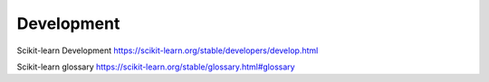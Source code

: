 Development
-----------

Scikit-learn Development
https://scikit-learn.org/stable/developers/develop.html

Scikit-learn glossary
https://scikit-learn.org/stable/glossary.html#glossary